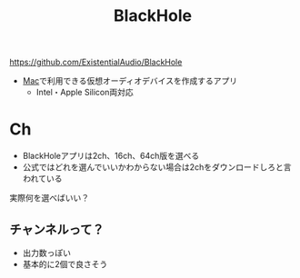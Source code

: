 :PROPERTIES:
:ID:       981C5493-1C5D-4D35-B3B8-0D35B5706E72
:END:
#+title: BlackHole

https://github.com/ExistentialAudio/BlackHole

- [[id:84568E69-00BD-42F4-A27A-0CBE1C31D9B7][Mac]]で利用できる仮想オーディオデバイスを作成するアプリ
  - Intel・Apple Silicon両対応

* Ch
- BlackHoleアプリは2ch、16ch、64ch版を選べる
- 公式ではどれを選んでいいかわからない場合は2chをダウンロードしろと言われている

実際何を選べばいい？

** チャンネルって？
- 出力数っぽい
- 基本的に2個で良さそう
